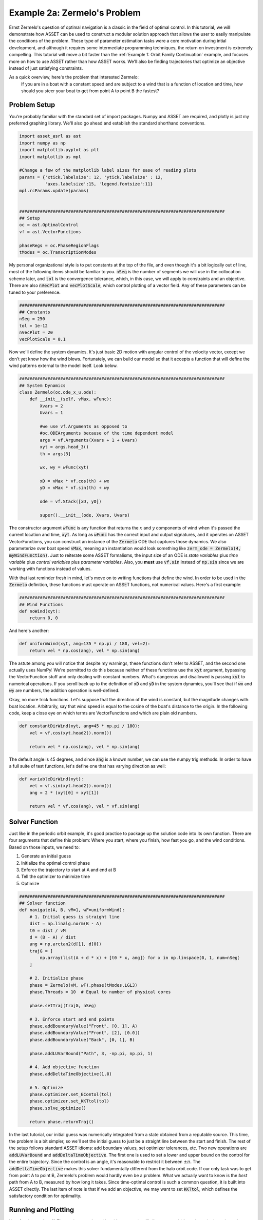 Example 2a: Zermelo's Problem
============================

Ernst Zermelo's question of optimal navigation is a classic in the field of optimal control.
In this tutorial, we will demonstrate how ASSET can be used to construct a modular solution approach that allows the user to easily manipulate the conditions of the problem.
These type of parameter estimation tasks were a core motivation during intial development, and although it requires some intermediate programming techniques, the return on investment is extremely compelling.
This tutorial will move a bit faster than the :ref:`Example 1: Orbit Family Continuation` example, and focuses more on how to use ASSET rather than how ASSET works.
We'll also be finding trajectories that optimize an objective instead of just satisfying constraints.

As a quick overview, here's the problem that interested Zermelo:
    If you are in a boat with a constant speed and are subject to a wind that is a function of location and time, how should you steer your boat to get from point A to point B the fastest?


Problem Setup
-------------

You're probably familiar with the standard set of import packages.
Numpy and ASSET are required, and plotly is just my preferred graphing library.
We'll also go ahead and establish the standard shorthand conventions.

.. code-block:: python

    import asset_asrl as ast
    import numpy as np
    import matplotlib.pyplot as plt
    import matplotlib as mpl

    #Change a few of the matplotlib label sizes for ease of reading plots
    params = {'xtick.labelsize': 12, 'ytick.labelsize' : 12,
              'axes.labelsize':15, 'legend.fontsize':11}
    mpl.rcParams.update(params) 


    ################################################################################
    ## Setup
    oc = ast.OptimalControl
    vf = ast.VectorFunctions

    phaseRegs = oc.PhaseRegionFlags
    tModes = oc.TranscriptionModes


My personal organizational style is to put constants at the top of the file, and even though it's a bit logically out of line, most of the following items should be familiar to you.
:code:`nSeg` is the number of segments we will use in the collocation scheme later, and :code:`tol` is the convergence tolerance, which, in this case, we will apply to constraints and an objective.
There are also :code:`nVecPlot` and :code:`vecPlotScale`, which control plotting of a vector field.
Any of these parameters can be tuned to your preference.


.. code-block:: python

    ################################################################################
    ## Constants
    nSeg = 250
    tol = 1e-12
    nVecPlot = 20
    vecPlotScale = 0.1


Now we'll define the system dynamics.
It's just basic 2D motion with angular control of the velocity vector, except we don't yet know how the wind blows.
Fortunately, we can build our model so that it accepts a function that will define the wind patterns external to the model itself.
Look below.

.. code-block:: python

    ################################################################################
    ## System Dynamics
    class Zermelo(oc.ode_x_u.ode):
        def __init__(self, vMax, wFunc):
            Xvars = 2
            Uvars = 1
        
            #we use vf.Arguments as opposed to 
            #oc.ODEArguments because of the time dependent model
            args = vf.Arguments(Xvars + 1 + Uvars)
            xyt = args.head_3()
            th = args[3]

            wx, wy = wFunc(xyt)

            xD = vMax * vf.cos(th) + wx
            yD = vMax * vf.sin(th) + wy

            ode = vf.Stack([xD, yD])

            super().__init__(ode, Xvars, Uvars)

The constructor argument :code:`wFunc` is any function that returns the :math:`x` and :math:`y` components of wind when it's passed the current location and time, :code:`xyt`.
As long as :code:`wFunc` has the correct input and output signatures, and it operates on ASSET VectorFunctions, you can construct an instance of the :code:`Zermelo` ODE that captures those dynamics.
We also parameterize over boat speed :code:`vMax`, meaning an instantiation would look something like :code:`zerm_ode = Zermelo(4, myWindFunction)`.
Just to reiterate some ASSET formalisms, the input size of an ODE is *state variables* plus *time variable* plus *control variables* plus *parameter variables*.
Also, you **must** use :code:`vf.sin` instead of :code:`np.sin` since we are working with functions instead of values.

With that last reminder fresh in mind, let's move on to writing functions that define the wind.
In order to be used in the :code:`Zermelo` definition, these functions must operate on ASSET functions, not numerical values.
Here's a first example:

.. code-block:: python

    ################################################################################
    ## Wind Functions
    def noWind(xyt):
        return 0, 0

And here's another:

.. code-block:: python

    def uniformWind(xyt, ang=135 * np.pi / 180, vel=2):
        return vel * np.cos(ang), vel * np.sin(ang)

The astute among you will notice that despite my warnings, these functions don't refer to ASSET, and the second one actually uses NumPy!
We're permitted to do this because neither of these functions use the :code:`xyt` argument, bypassing the VectorFunction stuff and only dealing with constant numbers.
What's dangerous and disallowed is passing :code:`xyt` to numerical operations.
If you scroll back up to the definition of :code:`xD` and :code:`yD` in the system dynamics, you'll see that if :code:`wx` and :code:`wy` are numbers, the addition operation is well-defined.

Okay, no more trick functions.
Let's suppose that the direction of the wind is constant, but the magnitude changes with boat location.
Arbitrarily, say that wind speed is equal to the cosine of the boat's distance to the origin.
In the following code, keep a close eye on which terms are VectorFunctions and which are plain old numbers.

.. code-block:: python

    def constantDirWind(xyt, ang=45 * np.pi / 180):
        vel = vf.cos(xyt.head2().norm())

        return vel * np.cos(ang), vel * np.sin(ang)

The default angle is 45 degrees, and since :code:`ang` is a known number, we can use the numpy trig methods.
In order to have a full suite of test functions, let's define one that has varying direction as well:

.. code-block:: python

    def variableDirWind(xyt):
        vel = vf.sin(xyt.head2().norm())
        ang = 2 * (xyt[0] + xyt[1])

        return vel * vf.cos(ang), vel * vf.sin(ang)



Solver Function
---------------

Just like in the periodic orbit example, it's good practice to package up the solution code into its own function.
There are four arguments that define this problem: Where you start, where you finish, how fast you go, and the wind conditions.
Based on those inputs, we need to:

1. Generate an initial guess
2. Initialize the optimal control phase
3. Enforce the trajectory to start at A and end at B
4. Tell the optimizer to minimize time
5. Optimize

.. code-block:: python

    ################################################################################
    ## Solver function
    def navigate(A, B, vM=1, wF=uniformWind):
        # 1. Initial guess is straight line
        dist = np.linalg.norm(B - A)
        t0 = dist / vM
        d = (B - A) / dist
        ang = np.arctan2(d[1], d[0])
        trajG = [
            np.array(list(A + d * x) + [t0 * x, ang]) for x in np.linspace(0, 1, num=nSeg)
        ]

        # 2. Initialize phase
        phase = Zermelo(vM, wF).phase(tModes.LGL3)
        phase.Threads = 10  # Equal to number of physical cores

        phase.setTraj(trajG, nSeg)

        # 3. Enforce start and end points
        phase.addBoundaryValue("Front", [0, 1], A)
        phase.addBoundaryValue("Front", [2], [0.0])
        phase.addBoundaryValue("Back", [0, 1], B)

        phase.addLUVarBound("Path", 3, -np.pi, np.pi, 1)

        # 4. Add objective function
        phase.addDeltaTimeObjective(1.0)

        # 5. Optimize
        phase.optimizer.set_EContol(tol)
        phase.optimizer.set_KKTtol(tol)
        phase.solve_optimize()

        return phase.returnTraj()


In the last tutorial, our initial guess was numerically integrated from a state obtained from a reputable source.
This time, the problem is a bit simpler, so we'll set the initial guess to just be a straight line between the start and finish.
The rest of the setup follows standard ASSET idioms: add boundary values, set optimizer tolerances, etc.
Two new operations are :code:`addLUVarBound` and :code:`addDeltaTimeObjective`.
The first one is used to set a lower and upper bound on the control for the entire trajectory.
Since the control is an angle, it's reasonable to restrict it between :math:`\pm\pi`.
The :code:`addDeltaTimeObjective` makes this solver fundamentally different from the halo orbit code.
If our only task was to get from point A to point B, Zermelo's problem would hardly even be a problem.
What we actually want to know is the *best* path from A to B, measured by how long it takes.
Since time-optimal control is such a common question, it is built into ASSET directly.
The last item of note is that if we add an objective, we may want to set :code:`KKTtol`, which defines the satisfactory condition for optimality.


Running and Plotting
--------------------

Now for the good stuff.
The work we put in making things generic will allow us to quickly and consicely explore a large parameter space for this problem.
We'll start by comparing wind models.
I'm omitting the in-line definition of the plotting functions, but you can find them at the end of the page in the full source listing.

.. code-block:: python

    ################################################################################
    ## Compare Wind Models
    def compareWind():
        A = np.array([0, -1])
        B = np.array([1, 1])
        vM = 1.25

        test1 = navigate(A, B, vM=1, wF=noWind)
        test2 = navigate(
            A,
            B,
            vM=vM,
            wF=lambda xyt: uniformWind(xyt, vel=0.5),
        )
        test3 = navigate(
            A,
            B,
            vM=vM,
            wF=constantDirWind,
        )
        test4 = navigate(A, B, vM=vM, wF=variableDirWind)

        plot2DTrajList([test1, test2, test3, test4])

The starting and ending points are defined as 2-element numpy arrays, and boat speed :code:`vM` is arbitrarily set to 1.25.
Then we simply call :code:`navigate` with various wind functions and see what happens.
Since this isn't a technical paper, I'll save the analysis and just let you enjoy the plots.

.. figure:: _static/CompareWindModels.svg
    :width: 100%
    :align: center


We may also want to know for a given wind system, what happens if we change the boat speed.

.. code-block:: python

    ################################################################################
    ## Compare Boat Speed
    def compareSpeed():
        A = np.array([-2, 2])
        B = np.array([1, 3])

        vMRange = np.linspace(1.1, 5, num=25)
        trajs = []
        for vM in vMRange:
            trajs.append(navigate(A, B, vM=vM, wF=variableDirWind))

        vdwx, vdwy = variableDirWind(vf.Arguments(2))

        plot2DTrajListVF(
            trajs,
            lambda xyt: (vdwx.compute(xyt), vdwy.compute(xyt)),
        )

Note that in this code, there's a bit of a work-around to make the ASSET-syntax :code:`variableDirWind` behave like a numeric function.
That's just so we can plot it as a vector field below:

.. figure:: _static/CompareBoatSpeed.svg
    :width: 100%
    :align: center


Again, this is not the place for technical analysis of results.
That's your job.
ASSET just tries to help.


Full Source Listing
-------------------

Exercise for the reader: Write a time-varying wind function that incentivizes the optimizer to delay the start time of the trajectory.
How would the phase boundary conditions need to change?

.. code-block:: python

    import asset_asrl as ast
    import numpy as np
    import matplotlib.pyplot as plt
    import matplotlib as mpl

    #Change a few of the matplotlib label sizes for ease of reading plots
    params = {'xtick.labelsize': 12, 'ytick.labelsize' : 12,
              'axes.labelsize':15, 'legend.fontsize':11}
    mpl.rcParams.update(params) 


    ################################################################################
    ## Setup
    oc = ast.OptimalControl
    vf = ast.VectorFunctions

    phaseRegs = oc.PhaseRegionFlags
    tModes = oc.TranscriptionModes


    ################################################################################
    ## Constants
    nSeg = 250
    tol = 1e-12
    nVecPlot = 20
    vecPlotScale = 0.1


    ################################################################################
    ## System Dynamics
    class Zermelo(oc.ode_x_u.ode):
        def __init__(self, vMax, wFunc):
            Xvars = 2
            Uvars = 1
        
            #we use vf.Arguments as opposed to 
            #oc.ODEArguments because of the time dependent model
            args = vf.Arguments(Xvars + 1 + Uvars)
            xyt = args.head_3()
            th = args[3]

            wx, wy = wFunc(xyt)

            xD = vMax * vf.cos(th) + wx
            yD = vMax * vf.sin(th) + wy

            ode = vf.Stack([xD, yD])

            super().__init__(ode, Xvars, Uvars)


    ################################################################################
    ## Wind Functions
    def noWind(xyt):
        # No asset functions, just numbers
        return 0, 0


    # -------------------------------------


    def uniformWind(xyt, ang=135 * np.pi / 180, vel=2):
        # No asset functions, just numbers
        return vel * np.cos(ang), vel * np.sin(ang)


    # -------------------------------------


    def constantDirWind(xyt, ang=45 * np.pi / 180):
        vel = vf.cos(xyt.head2().norm())

        return vel * np.cos(ang), vel * np.sin(ang)


    # -------------------------------------


    def variableDirWind(xyt):
        vel = vf.sin(xyt.head2().norm())
        ang = 2 * (xyt[0] + xyt[1])

        return vel * vf.cos(ang), vel * vf.sin(ang)


    ################################################################################
    ## Solver function
    def navigate(A, B, vM=1, wF=uniformWind):
        # 1. Initial guess is straight line
        dist = np.linalg.norm(B - A)
        t0 = dist / vM
        d = (B - A) / dist
        ang = np.arctan2(d[1], d[0])
        trajG = [
            np.array(list(A + d * x) + [t0 * x, ang]) for x in np.linspace(0, 1, num=nSeg)
        ]

        # 2. Initialize phase
        phase = Zermelo(vM, wF).phase(tModes.LGL3)
        phase.Threads = 10  # Equal to number of physical cores

        phase.setTraj(trajG, nSeg)

        # 3. Enforce start and end points
        phase.addBoundaryValue("Front", [0, 1], A)
        phase.addBoundaryValue("Front", [2], [0.0])
        phase.addBoundaryValue("Back", [0, 1], B)

        phase.addLUVarBound("Path", 3, -np.pi, np.pi, 1)

        # 4. Add objective function
        phase.addDeltaTimeObjective(1.0)

        # 5. Optimize
        phase.optimizer.set_EContol(tol)
        phase.optimizer.set_KKTtol(tol)
        phase.solve_optimize()

        return phase.returnTraj()


    ################################################################################
    ## 2D Plotting
    def colorScale(x, left=[48, 59, 194], right=[208, 35, 70]):
        return [int(round((x * right[i]) + ((1 - x) * left[i])))/(256) for i in range(3)]

    def plot2DTrajList(tList):
    
        fig, axes = plt.subplots(1, 2, figsize = (12, 8))
        for i, t in enumerate(tList):
            clr = colorScale(i / len(tList))
            axes[0].plot([X[0] for X in t], [X[1] for X in t],
                         color = [(clr[0]), (clr[1]), (clr[2])],
                         label = "Path "+str(i))
        
            axes[1].plot([X[2] for X in t], [X[3] for X in t],
                         color = [(clr[0]), (clr[1]), (clr[2])])
        axes[0].grid(True)
        axes[0].set_xlabel("X")
        axes[0].set_ylabel("Y")
    
        axes[1].grid(True)
        axes[1].set_xlabel("Time")
        axes[1].set_ylabel("$\\theta$ (rad)")
        axes[0].legend()
        plt.tight_layout()
        plt.savefig("Plots/Zermelo/CompareWindModels.svg",
                    dpi = 500)
        plt.show()

    # -------------------------------------


    def plot2DTrajListVF(tList, wFunc_num):
        #fig = make_subplots(rows=1, cols=2)
    
        fig, axes = plt.subplots(1, 2, figsize = (12, 8))

        # Generate vector field for trajectory plot
        maxX = max([max([x[0] for x in t]) for t in tList])
        minX = min([min([x[0] for x in t]) for t in tList])
        maxY = max([max([x[1] for x in t]) for t in tList])
        minY = min([min([x[1] for x in t]) for t in tList])

        xRange = np.linspace(minX, maxX, num=nVecPlot)
        yRange = np.linspace(minY, maxY, num=nVecPlot)

        xPlot, yPlot = np.meshgrid(xRange, yRange)

        uPlot = np.zeros_like(xPlot)
        vPlot = np.zeros_like(xPlot)
        for i in range(nVecPlot):
            for j in range(nVecPlot):
                u_ij, v_ij = wFunc_num([xPlot[i, j], yPlot[i, j]])
                uPlot[i, j] = u_ij
                vPlot[i, j] = v_ij
            
        QV = axes[0].quiver(xPlot, yPlot, uPlot, vPlot, label = "Wind", color = "blue")
    

        # Overlay trajectories and control
        for i, t in enumerate(tList):
            clr = colorScale(i / len(tList))
            axes[0].plot([X[0] for X in t], [X[1] for X in t],
                         color = [(clr[0]), (clr[1]), (clr[2])],
                         label = "Path "+str(i))
        
            axes[1].plot([X[2] for X in t], [X[3] for X in t],
                         color = [(clr[0]), (clr[1]), (clr[2])])
        
        axes[0].grid(True)
        axes[0].set_xlabel("X")
        axes[0].set_ylabel("Y")
    
        axes[1].grid(True)
        axes[1].set_xlabel("Time")
        axes[1].set_ylabel("$\\theta$ (rad)")
        axes[0].legend(ncol =2)
        plt.tight_layout()
        plt.savefig("Plots/Zermelo/CompareBoatSpeed.svg",
                    dpi = 500)
        plt.show()


    ################################################################################
    ## Compare Wind Models
    def compareWind():
        A = np.array([0, -1])
        B = np.array([1, 1])
        vM = 1.25

        test1 = navigate(A, B, vM=1, wF=noWind)
        test2 = navigate(
            A,
            B,
            vM=vM,
            wF=lambda xyt: uniformWind(xyt, vel=0.5),
        )
        test3 = navigate(
            A,
            B,
            vM=vM,
            wF=constantDirWind,
        )
        test4 = navigate(A, B, vM=vM, wF=variableDirWind)

        plot2DTrajList([test1, test2, test3, test4])


    ################################################################################
    ## Compare Boat Speed
    def compareSpeed():
        A = np.array([-2, 2])
        B = np.array([1, 3])

        vMRange = np.linspace(1.1, 5, num=25)
        trajs = []
        for vM in vMRange:
            trajs.append(navigate(A, B, vM=vM, wF=variableDirWind))

        vdwx, vdwy = variableDirWind(vf.Arguments(2))

        plot2DTrajListVF(
            trajs,
            lambda xyt: (vdwx.compute(xyt), vdwy.compute(xyt)),
        )


    ################################################################################
    ## Main
    def main():
        compareWind()
        compareSpeed()


    ################################################################################
    ## Run
    if __name__ == "__main__":
        main()
